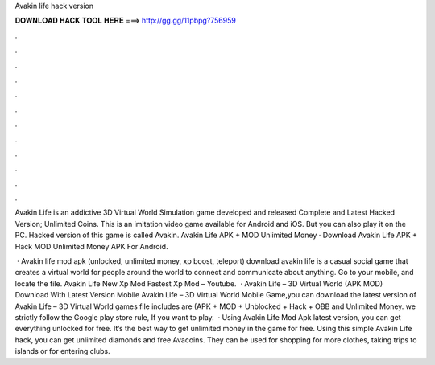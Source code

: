 Avakin life hack version



𝐃𝐎𝐖𝐍𝐋𝐎𝐀𝐃 𝐇𝐀𝐂𝐊 𝐓𝐎𝐎𝐋 𝐇𝐄𝐑𝐄 ===> http://gg.gg/11pbpg?756959



.



.



.



.



.



.



.



.



.



.



.



.

Avakin Life is an addictive 3D Virtual World Simulation game developed and released Complete and Latest Hacked Version; Unlimited Coins. This is an imitation video game available for Android and iOS. But you can also play it on the PC. Hacked version of this game is called Avakin. Avakin Life APK + MOD Unlimited Money · Download Avakin Life APK + Hack MOD Unlimited Money APK For Android.

 · Avakin life mod apk (unlocked, unlimited money, xp boost, teleport) download avakin life is a casual social game that creates a virtual world for people around the world to connect and communicate about anything. Go to your mobile, and locate the file. Avakin Life New Xp Mod Fastest Xp Mod – Youtube.  · Avakin Life – 3D Virtual World (APK MOD) Download With Latest Version Mobile Avakin Life – 3D Virtual World Mobile Game,you can download the latest version of Avakin Life – 3D Virtual World games file includes are (APK + MOD + Unblocked + Hack + OBB and Unlimited Money. we strictly follow the Google play store rule, If you want to play.  · Using Avakin Life Mod Apk latest version, you can get everything unlocked for free. It’s the best way to get unlimited money in the game for free. Using this simple Avakin Life hack, you can get unlimited diamonds and free Avacoins. They can be used for shopping for more clothes, taking trips to islands or for entering clubs.
